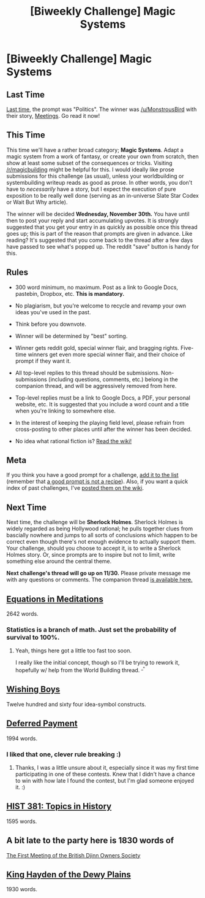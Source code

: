 #+TITLE: [Biweekly Challenge] Magic Systems

* [Biweekly Challenge] Magic Systems
:PROPERTIES:
:Author: alexanderwales
:Score: 13
:DateUnix: 1479346159.0
:DateShort: 2016-Nov-17
:END:
** Last Time
   :PROPERTIES:
   :CUSTOM_ID: last-time
   :END:
[[https://www.reddit.com/r/rational/comments/5atbbp/biweekly_challenge_politics/?sort=confidence][Last time,]] the prompt was "Politics". The winner was [[/u/MonstrousBird]] with their story, [[https://www.reddit.com/r/rational/comments/5atbbp/biweekly_challenge_politics/d9td2i7/][Meetings]]. Go read it now!

** This Time
   :PROPERTIES:
   :CUSTOM_ID: this-time
   :END:
This time we'll have a rather broad category; *Magic Systems*. Adapt a magic system from a work of fantasy, or create your own from scratch, then show at least some subset of the consequences or tricks. Visiting [[/r/magicbuilding]] might be helpful for this. I would ideally like prose submissions for this challenge (as usual), unless your worldbuilding or systembuilding writeup reads as good as prose. In other words, you don't have to /necessarily/ have a story, but I expect the execution of pure exposition to be really well done (serving as an in-universe Slate Star Codex or Wait But Why article).

The winner will be decided *Wednesday, November 30th.* You have until then to post your reply and start accumulating upvotes. It is strongly suggested that you get your entry in as quickly as possible once this thread goes up; this is part of the reason that prompts are given in advance. Like reading? It's suggested that you come back to the thread after a few days have passed to see what's popped up. The reddit "save" button is handy for this.

** Rules
   :PROPERTIES:
   :CUSTOM_ID: rules
   :END:

- 300 word minimum, no maximum. Post as a link to Google Docs, pastebin, Dropbox, etc. *This is mandatory.*

- No plagiarism, but you're welcome to recycle and revamp your own ideas you've used in the past.

- Think before you downvote.

- Winner will be determined by "best" sorting.

- Winner gets reddit gold, special winner flair, and bragging rights. Five-time winners get even more special winner flair, and their choice of prompt if they want it.

- All top-level replies to this thread should be submissions. Non-submissions (including questions, comments, etc.) belong in the companion thread, and will be aggressively removed from here.

- Top-level replies must be a link to Google Docs, a PDF, your personal website, etc. It is suggested that you include a word count and a title when you're linking to somewhere else.

- In the interest of keeping the playing field level, please refrain from cross-posting to other places until after the winner has been decided.

- No idea what rational fiction is? [[http://www.reddit.com/r/rational/wiki/index][Read the wiki!]]

** Meta
   :PROPERTIES:
   :CUSTOM_ID: meta
   :END:
If you think you have a good prompt for a challenge, [[https://docs.google.com/spreadsheets/d/1B6HaZc8FYkr6l6Q4cwBc9_-Yq1g0f_HmdHK5L1tbEbA/edit?usp=sharing][add it to the list]] (remember that [[http://www.reddit.com/r/WritingPrompts/wiki/prompts?src=RECIPE][a good prompt is not a recipe]]). Also, if you want a quick index of past challenges, I've [[https://www.reddit.com/r/rational/wiki/weeklychallenge][posted them on the wiki]].

** Next Time
   :PROPERTIES:
   :CUSTOM_ID: next-time
   :END:
Next time, the challenge will be *Sherlock Holmes*. Sherlock Holmes is widely regarded as being Hollywood rational; he pulls together clues from bascially nowhere and jumps to all sorts of conclusions which happen to be correct even though there's not enough evidence to actually support them. Your challenge, should you choose to accept it, is to write a Sherlock Holmes story. Or, since prompts are to inspire but not to limit, write something else around the central theme.

*Next challenge's thread will go up on 11/30.* Please private message me with any questions or comments. The companion thread [[https://www.reddit.com/r/rational/comments/5dd68y/challenge_companion_magic_systems/][is available here.]]


** [[https://mindlevelup.wordpress.com/2016/11/23/equations-in-meditation/][Equations in Meditations]]

2642 words.
:PROPERTIES:
:Author: owenshen24
:Score: 19
:DateUnix: 1479893588.0
:DateShort: 2016-Nov-23
:END:

*** Statistics is a branch of math. Just set the probability of survival to 100%.
:PROPERTIES:
:Author: DCarrier
:Score: 1
:DateUnix: 1480560607.0
:DateShort: 2016-Dec-01
:END:

**** Yeah, things here got a little too fast too soon.

I really like the initial concept, though so I'll be trying to rework it, hopefully w/ help from the World Building thread. ^{_^}
:PROPERTIES:
:Author: owenshen24
:Score: 2
:DateUnix: 1480562397.0
:DateShort: 2016-Dec-01
:END:


** [[https://drive.google.com/file/d/0B4ddwrQGdEHSRzlIN0oyR3FTWEE/view][Wishing Boys]]

Twelve hundred and sixty four idea-symbol constructs.
:PROPERTIES:
:Author: TennisMaster2
:Score: 13
:DateUnix: 1479387967.0
:DateShort: 2016-Nov-17
:END:


** [[https://docs.google.com/document/d/1Wnp3jw2tnFznacmvf9loEd6eyaaB7dgAf0S1-vXLe7A/edit?usp=sharing][Deferred Payment]]

1994 words.
:PROPERTIES:
:Author: onwardprogress
:Score: 9
:DateUnix: 1480471604.0
:DateShort: 2016-Nov-30
:END:

*** I liked that one, clever rule breaking :)
:PROPERTIES:
:Author: gommm
:Score: 1
:DateUnix: 1480591441.0
:DateShort: 2016-Dec-01
:END:

**** Thanks, I was a little unsure about it, especially since it was my first time participating in one of these contests. Knew that I didn't have a chance to win with how late I found the contest, but I'm glad someone enjoyed it. :)
:PROPERTIES:
:Author: onwardprogress
:Score: 1
:DateUnix: 1480647189.0
:DateShort: 2016-Dec-02
:END:


** [[https://docs.google.com/document/d/1wNnge4kX52FLdy1OAMFISCKZWMBXffHJN3FtPXxon40/edit?usp=sharing][HIST 381: Topics in History]]

1595 words.
:PROPERTIES:
:Author: Aabcehmu112358
:Score: 6
:DateUnix: 1480212611.0
:DateShort: 2016-Nov-27
:END:


** A bit late to the party here is 1830 words of

[[https://docs.google.com/document/d/1ua85GvOtv5WVrDsJNUpNRVBuTbt_hCugw3FfbmWyDbI/edit?usp=sharing][The First Meeting of the British Djinn Owners Society]]
:PROPERTIES:
:Author: MonstrousBird
:Score: 3
:DateUnix: 1480194440.0
:DateShort: 2016-Nov-27
:END:


** [[https://drive.google.com/file/d/0B9gp2tCuyZSBa1hEa1lsUnVzVmc/view?usp=sharing][King Hayden of the Dewy Plains]]

1930 words.
:PROPERTIES:
:Author: LiteralHeadCannon
:Score: 6
:DateUnix: 1479434268.0
:DateShort: 2016-Nov-18
:END:

